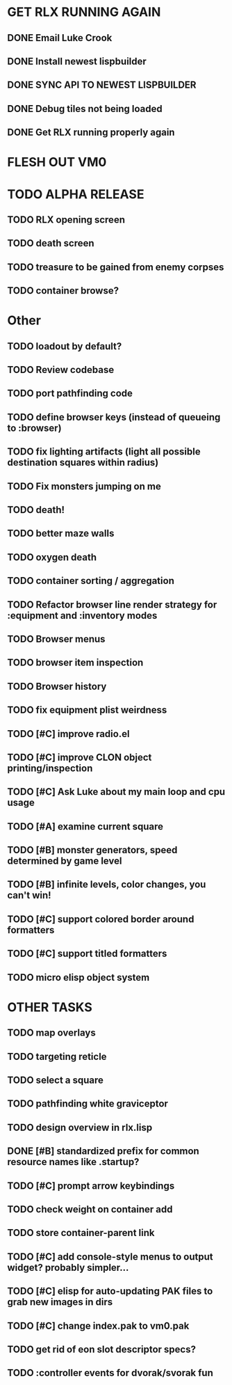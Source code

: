* GET RLX RUNNING AGAIN

** DONE Email Luke Crook
CLOSED: [2008-11-06 Thu 19:59]
** DONE Install newest lispbuilder
CLOSED: [2008-11-06 Thu 20:08]
** DONE SYNC API TO NEWEST LISPBUILDER
CLOSED: [2008-11-07 Fri 14:53]
** DONE Debug tiles not being loaded
CLOSED: [2008-11-07 Fri 14:53]
** DONE Get RLX running properly again
CLOSED: [2008-11-08 Sat 09:03]

* FLESH OUT VM0
* TODO ALPHA RELEASE
** TODO RLX opening screen

** TODO death screen
** TODO treasure to be gained from enemy corpses
** TODO container browse?


* Other
** TODO loadout by default?
** TODO Review codebase
** TODO port pathfinding code
** TODO define browser keys (instead of queueing to :browser)
** TODO fix lighting artifacts (light all possible destination squares within radius)
** TODO Fix monsters jumping on me
** TODO death!
** TODO better maze walls
** TODO oxygen death
** TODO container sorting / aggregation
** TODO Refactor browser line render strategy for :equipment and :inventory modes
** TODO Browser menus
** TODO browser item inspection
** TODO Browser history
** TODO fix equipment plist weirdness
** TODO [#C] improve radio.el
** TODO [#C] improve CLON object printing/inspection
** TODO [#C] Ask Luke about my main loop and cpu usage
** TODO [#A] examine current square
** TODO [#B] monster generators, speed determined by game level
** TODO [#B] infinite levels, color changes, you can't win!
** TODO [#C] support colored border around formatters
** TODO [#C] support titled formatters
** TODO micro elisp object system
* OTHER TASKS
** TODO map overlays 
** TODO targeting reticle
** TODO select a square
** TODO pathfinding white graviceptor 
** TODO design overview in rlx.lisp
** DONE [#B] standardized prefix for common resource names like .startup?
CLOSED: [2008-08-15 Fri 01:34]
** TODO [#C] prompt arrow keybindings
** TODO check weight on container add
** TODO store container-parent link
** TODO [#C] add console-style menus to output widget? probably simpler...
** TODO [#C]  elisp for auto-updating PAK files to grab new images in dirs
** TODO [#C] change index.pak to vm0.pak
** TODO get rid of eon slot descriptor specs?
** TODO :controller events for dvorak/svorak fun
